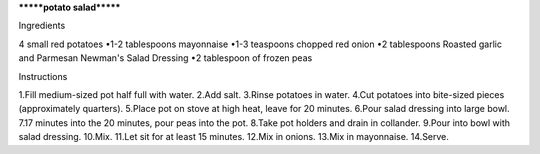 *******potato salad*******

Ingredients 

4 small red potatoes
•1-2 tablespoons mayonnaise
•1-3 teaspoons chopped red onion
•2 tablespoons Roasted garlic and Parmesan Newman's Salad Dressing
•2 tablespoon of frozen peas

Instructions

1.Fill medium-sized pot half full with water.
2.Add salt.
3.Rinse potatoes in water.
4.Cut potatoes into bite-sized pieces (approximately quarters).
5.Place pot on stove at high heat, leave for 20 minutes.
6.Pour salad dressing into large bowl.
7.17 minutes into the 20 minutes, pour peas into the pot.
8.Take pot holders and drain in collander.
9.Pour into bowl with salad dressing.
10.Mix.
11.Let sit for at least 15 minutes.
12.Mix in onions.
13.Mix in mayonnaise.
14.Serve.
